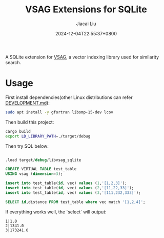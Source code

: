 #+TITLE: VSAG Extensions for SQLite
#+DATE: 2024-12-04T22:55:37+0800
#+LASTMOD: 2024-12-15T21:40:07+0800
#+AUTHOR: Jiacai Liu

[[https://github.com/jiacai2050/vsag-sqlite/actions/workflows/CI.yml][https://github.com/jiacai2050/vsag-sqlite/actions/workflows/CI.yml/badge.svg]]

A SQLite extension for [[https://github.com/antgroup/vsag][VSAG]], a vector indexing library used for similarity search.

* Usage
First install dependencies(other Linux distributions can refer [[https://github.com/antgroup/vsag/blob/main/DEVELOPMENT.md][DEVELOPMENT.md]]):
#+begin_src bash
sudo apt install -y gfortran libomp-15-dev lcov
#+end_src

Then build this project:
#+begin_src bash
cargo build
export LD_LIBRARY_PATH=./target/debug
#+end_src

Then try SQL below:
#+begin_src bash :results verbatim :exports results :wrap src sql
cat test.sql
#+end_src

#+RESULTS:
#+begin_src sql

.load target/debug/libvsag_sqlite

CREATE VIRTUAL TABLE test_table
USING vsag (dimension=3);

insert into test_table(id, vec) values (1,'[1,2,3]');
insert into test_table(id, vec) values (2,'[11,22,33]');
insert into test_table(id, vec) values (3,'[111,232,333]');

SELECT id,distance FROM test_table where vec match '[1,2,4]';
#+end_src
If everything works well, the `select` will output:
#+begin_src
1|1.0
2|1341.0
3|173241.0
#+end_src
